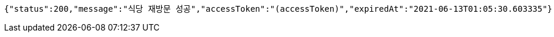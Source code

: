 [source,options="nowrap"]
----
{"status":200,"message":"식당 재방문 성공","accessToken":"(accessToken)","expiredAt":"2021-06-13T01:05:30.603335"}
----